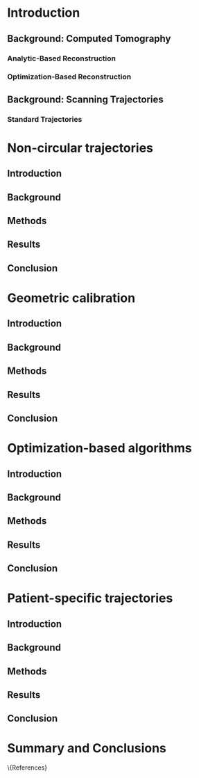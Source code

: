#+LATEX_CLASS:thesis
#+OPTIONS: ':nil *:t -:t ::t <:t H:3 \n:nil ^:t arch:headline
#+OPTIONS: author:t c:nil creator:nil d:(not "LOGBOOK") date:t
#+OPTIONS: e:t email:t f:t inline:t num:t p:nil pri:nil stat:t
#+OPTIONS: tags:t tasks:t tex:t timestamp:t toc:nil todo:t |:t
#+DESCRIPTION:
#+EXCLUDE_TAGS: noexport
#+KEYWORDS:
#+LANGUAGE: en
#+SELECT_TAGS: export

#+BEGIN_LaTeX
%% Use these commands to set biographic information for the title page:
\title{Enabling Novel IGRT Imaging Trajectories with Optimization-Based Reconstruction Algorithms}
\author{Andrew Davis}
\department{Committee on Medical Physics}
\division{Biological Sciences Division}
\degree{Ph. D.}
\date{June, 2016}

%% Use these commands to set a dedication and epigraph text
\dedication{Dedication Text}
\epigraph{Epigraph Text}

% If you don't want a title page comment out the next line and uncomment the line after it:
\maketitle
%\omittitle

% These lines can be commented out to disable the copyright/dedication/epigraph pages
\makecopyright
\makededication
\makeepigraph

%% Make the various tables of contents
\tableofcontents
\listoffigures
\listoftables

\acknowledgments
% Enter Acknowledgements here

\abstract
% Enter Abstract here

\mainmatter
% Main body of text follows
#+END_LaTeX

* notes                                      :noexport:
  :PROPERTIES:
  :ID:       7f3d97de-795e-402a-82ac-591717f86bfd
  :END:
** requirements
   :PROPERTIES:
   :ID:       931c9c50-bfaf-4c8e-b2cc-bcfdf62e327d
   :END:

- [[http://www.lib.uchicago.edu/e/phd/][uchicago]] dissertation guide
- [[https://github.com/zuwiki/ucetd-latex][uoc thesis]] template

* Introduction
  :PROPERTIES:
  :ID:       852796c3-9a3b-49da-bc08-1299e93e0768
  :END:
** Background: Computed Tomography
   :PROPERTIES:
   :ID:       898c8a79-a3b0-4cb2-b1be-2838c8b86426
   :END:

*** Analytic-Based Reconstruction
    :PROPERTIES:
    :ID:       20c14d08-7649-4644-b616-e86e0b7cc515
    :END:


*** Optimization-Based Reconstruction
    :PROPERTIES:
    :ID:       07e91084-61be-43d3-a905-65ef0ab997a4
    :END:

** Background: Scanning Trajectories
   :PROPERTIES:
   :ID:       c90cd638-44e6-49f3-9283-29f75d163005
   :END:

*** Standard Trajectories
    :PROPERTIES:
    :ID:       6293da29-e448-4614-84b6-065af1cc6be9
    :END:

* Non-circular trajectories
  :PROPERTIES:
  :ID:       eaae199f-f899-4862-af50-720895a31c36
  :END:
** notes                                     :noexport:
   :PROPERTIES:
   :ID:       7c250434-fff6-41a3-aea3-e7bc9ff88dc6
   :END:
- General approach seems to be to make the chapters presentations of
  different studies (papers/proceedings) and the subsequent results
  and conclusions that can be made.
*** publications
    :PROPERTIES:
    :ID:       48459222-20e7-43e5-9863-5022a5803a1b
    :END:
**** cite:davis_extended_2013
     :PROPERTIES:
     :ID:       5b4c7bca-d59b-4f33-8151-a6b359071249
     :END:
- simulation study of axial FOV extension
**** cite:davis_verifying_2013
     :PROPERTIES:
     :ID:       d4c20a7d-4982-4318-b591-9ff84ee809f5
     :END:
- Trilogy scans of RANDO and Defrise phantom for axial FOV extension
**** cite:pearson_investigation_2013
     :PROPERTIES:
     :ID:       6ae09b4c-d1d3-4705-b110-8a4a0e1f33dd
     :END:
- Similar results to [[id:d4c20a7d-4982-4318-b591-9ff84ee809f5][cite:davis_verifying_2013]] using RANDO and Defrise
  Trilogy scans
**** cite:davis_we-g-brf-07:_2014
     :PROPERTIES:
     :ID:       3f9687ce-f913-43a0-8e96-0ace96d7f67c
     :END:
- AAPM talk using CLLC scan from TrueBeam
**** cite:davis_su-e-i-02:_2015
     :PROPERTIES:
     :ID:       15f62bff-3fae-4083-b4b1-ad0594d25121
     :END:
- AAPM poster for disk phantom metrics
**** cite:davis_non-circular_2015
     :PROPERTIES:
     :ID:       cee07d24-100a-4c78-a42d-59cd707cda3b
     :END:
- Varian meeting showing non-circular scans
** Introduction
   :PROPERTIES:
   :ID:       b815fcd4-92c6-4f72-9905-10acc22b580e
   :END:

** Background
   :PROPERTIES:
   :ID:       f9e1fab3-973f-4ec3-b810-ba0f26e6f309
   :END:

** Methods
   :PROPERTIES:
   :ID:       b42e5e65-dfda-4692-8ea6-f6d96bc1dd5b
   :END:

** Results
   :PROPERTIES:
   :ID:       b2a353e8-8531-4a0e-8337-9f702ecf02f8
   :END:

** Conclusion
   :PROPERTIES:
   :ID:       99a861bc-c072-4082-806f-9279fa7c3a3c
   :END:

* Geometric calibration
  :PROPERTIES:
  :ID:       652970b8-4916-4190-b83b-2d6ae117c8b3
  :END:
** notes                                                          :noexport:
   :PROPERTIES:
   :ID:       5c9cdd8b-721f-49b3-b136-c3282bf3659c
   :END:

- General approach seems to be to make the chapters presentations of
  different studies (papers/proceedings) and the subsequent results
  and conclusions that can be made.

** Introduction
   :PROPERTIES:
   :ID:       26feb0f0-f33e-4972-af9c-f73e0124f074
   :END:

** Background
   :PROPERTIES:
   :ID:       3fe1a782-94b5-4811-8b5f-d5089a578a6c
   :END:

** Methods
   :PROPERTIES:
   :ID:       0b636fe5-fe45-4f10-a5fc-2de8a82bfbe4
   :END:

** Results
   :PROPERTIES:
   :ID:       bc50c80a-fbb7-41d3-a9d0-ebc552f59896
   :END:

** Conclusion
   :PROPERTIES:
   :ID:       80e42b2c-5d4b-4646-91df-753802591344
   :END:

* Optimization-based algorithms
  :PROPERTIES:
  :ID:       06ec01f2-e128-4baf-9ec7-4569a3aaa886
  :END:
** notes                                                          :noexport:
   :PROPERTIES:
   :ID:       8ae68db5-8b7d-4458-ab2f-0e46b3b5beb4
   :END:

- General approach seems to be to make the chapters presentations of
  different studies (papers/proceedings) and the subsequent results
  and conclusions that can be made.

** Introduction
   :PROPERTIES:
   :ID:       8736adf3-2606-43c1-ba5d-d3f92a74f9f8
   :END:

** Background
   :PROPERTIES:
   :ID:       9bf44c0b-f3a4-4f5a-a73f-942944af351b
   :END:

** Methods
   :PROPERTIES:
   :ID:       f9ebfd7f-108b-4dd3-a24c-dab617ab99dd
   :END:

** Results
   :PROPERTIES:
   :ID:       04615b7c-c67c-499c-b2f9-d236ff743ea4
   :END:

** Conclusion
   :PROPERTIES:
   :ID:       0b2ab8ae-fd94-4d01-a7e0-8bef4db30078
   :END:

* Patient-specific trajectories
  :PROPERTIES:
  :ID:       99055e18-4b61-404e-9408-ebd5fd0a5d8d
  :END:
** notes                                                          :noexport:
   :PROPERTIES:
   :ID:       53a46fd0-a854-4b6a-a253-dde04d4f7a87
   :END:
- General approach seems to be to make the chapters presentations of
  different studies (papers/proceedings) and the subsequent results
  and conclusions that can be made.
*** publications
    :PROPERTIES:
    :ID:       32703eae-6f65-4a6a-9f23-813e60747126
    :END:
- 2015 MIC virtual isocenter
- 2016 CT meeting dyanmic magnification
- 2016 MIC mixed magnification
** Introduction
   :PROPERTIES:
   :ID:       d5a22c7a-f72e-4a1c-b90f-69f7084d42e1
   :END:

** Background
   :PROPERTIES:
   :ID:       8e2b1082-311a-4c11-b3b2-22504451fbf0
   :END:

** Methods
   :PROPERTIES:
   :ID:       9d2ba9ad-7739-46ab-9983-754fa6adac28
   :END:

** Results
   :PROPERTIES:
   :ID:       a59ef4e0-4966-4c76-b283-5aea6b92360e
   :END:

** Conclusion
   :PROPERTIES:
   :ID:       8784656f-c169-410a-9a76-0454c6ab5dde
   :END:

* Summary and Conclusions
  :PROPERTIES:
  :ID:       1bade25b-80d6-4650-b8a3-baf370fa657c
  :END:


\{References}
